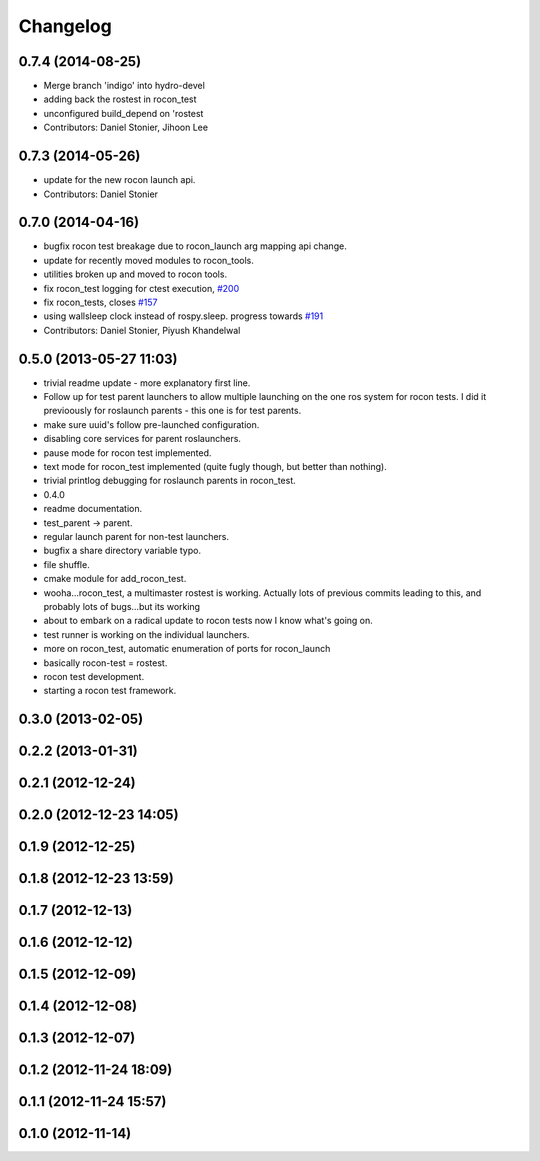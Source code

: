 Changelog
=========

0.7.4 (2014-08-25)
------------------
* Merge branch 'indigo' into hydro-devel
* adding back the rostest in rocon_test
* unconfigured build_depend on 'rostest
* Contributors: Daniel Stonier, Jihoon Lee

0.7.3 (2014-05-26)
------------------
* update for the new rocon launch api.
* Contributors: Daniel Stonier

0.7.0 (2014-04-16)
------------------
* bugfix rocon test breakage due to rocon_launch arg mapping api change.
* update for recently moved modules to rocon_tools.
* utilities broken up and moved to rocon tools.
* fix rocon_test logging for ctest execution, `#200 <https://github.com/robotics-in-concert/rocon_multimaster/issues/200>`_
* fix rocon_tests, closes `#157 <https://github.com/robotics-in-concert/rocon_multimaster/issues/157>`_
* using wallsleep clock instead of rospy.sleep. progress towards `#191 <https://github.com/robotics-in-concert/rocon_multimaster/issues/191>`_
* Contributors: Daniel Stonier, Piyush Khandelwal

0.5.0 (2013-05-27 11:03)
------------------------
* trivial readme update - more explanatory first line.
* Follow up for test parent launchers to allow multiple launching on
  the one ros system for rocon tests. I did it previoously for roslaunch
  parents - this one is for test parents.
* make sure uuid's follow pre-launched configuration.
* disabling core services for parent roslaunchers.
* pause mode for rocon test implemented.
* text mode for rocon_test implemented (quite fugly though, but better than nothing).
* trivial printlog debugging for roslaunch parents in rocon_test.
* 0.4.0
* readme documentation.
* test_parent -> parent.
* regular launch parent for non-test launchers.
* bugfix a share directory variable typo.
* file shuffle.
* cmake module for add_rocon_test.
* wooha...rocon_test, a multimaster rostest is working. Actually lots of previous commits leading to this, and probably lots of bugs...but its working
* about to embark on a radical update to rocon tests now I know what's going on.
* test runner is working on the individual launchers.
* more on rocon_test, automatic enumeration of ports for rocon_launch
* basically rocon-test = rostest.
* rocon test development.
* starting a rocon test framework.

0.3.0 (2013-02-05)
------------------

0.2.2 (2013-01-31)
------------------

0.2.1 (2012-12-24)
------------------

0.2.0 (2012-12-23 14:05)
------------------------

0.1.9 (2012-12-25)
------------------

0.1.8 (2012-12-23 13:59)
------------------------

0.1.7 (2012-12-13)
------------------

0.1.6 (2012-12-12)
------------------

0.1.5 (2012-12-09)
------------------

0.1.4 (2012-12-08)
------------------

0.1.3 (2012-12-07)
------------------

0.1.2 (2012-11-24 18:09)
------------------------

0.1.1 (2012-11-24 15:57)
------------------------

0.1.0 (2012-11-14)
------------------
